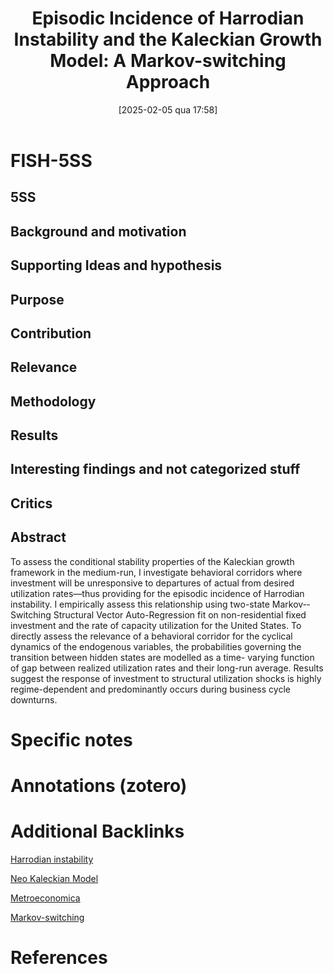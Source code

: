 #+OPTIONS: num:nil ^:{} toc:nil
#+title:      Episodic Incidence of Harrodian Instability and the Kaleckian Growth Model: A Markov-switching Approach
#+date:       [2025-02-05 qua 17:58]
#+filetags:   :bib:
#+identifier: 20250205T175842
#+BIBLIOGRAPHY: ~/Org/zotero_refs.bib
#+cite_export: csl apa.csl
#+reference:  hartley_2022_Episodic



* FISH-5SS


** 5SS


** Background and motivation


** Supporting Ideas and hypothesis


** Purpose


** Contribution


** Relevance


** Methodology


** Results


** Interesting findings and not categorized stuff


** Critics


** Abstract

#+BEGIN_ABSTRACT
To assess the conditional stability properties of the Kaleckian growth framework in the medium-­run, I investigate behavioral corridors where investment will be unresponsive to departures of actual from desired utilization rates—­thus providing for the episodic incidence of Harrodian instability. I empirically assess this relationship using two-­state Markov-­Switching Structural Vector Auto-­Regression fit on non-­residential fixed investment and the rate of capacity utilization for the United States. To directly assess the relevance of a behavioral corridor for the cyclical dynamics of the endogenous variables, the probabilities governing the transition between hidden states are modelled as a time-­ varying function of gap between realized utilization rates and their long-­run average. Results suggest the response of investment to structural utilization shocks is highly regime-­dependent and predominantly occurs during business cycle downturns.
#+END_ABSTRACT


* Specific notes

* Annotations (zotero)

* Additional Backlinks

[[denote:20250202T120941][Harrodian instability]]

[[denote:20250203T182114][Neo Kaleckian Model]]

[[denote:20250205T175724][Metroeconomica]]

[[denote:20250205T175758][Markov-switching]]


* References



#+print_bibliography:
